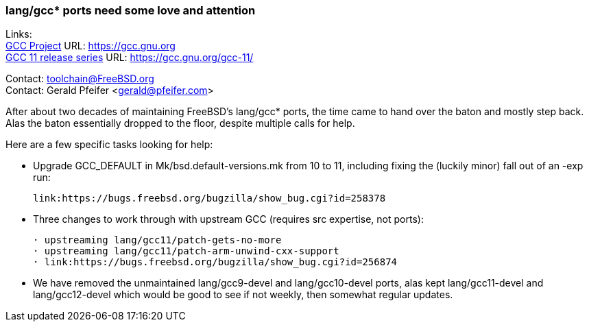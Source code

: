 === lang/gcc* ports need some love and attention

Links: +
link:https://gcc.gnu.org[GCC Project] URL: link:https://gcc.gnu.org[https://gcc.gnu.org] +
link:https://gcc.gnu.org/gcc-11/[GCC 11 release series] URL: link:https://gcc.gnu.org/gcc-11/[https://gcc.gnu.org/gcc-11/]

Contact: toolchain@FreeBSD.org +
Contact: Gerald Pfeifer <gerald@pfeifer.com>

After about two decades of maintaining FreeBSD's lang/gcc* ports, the time came to hand over the baton and mostly step back.
Alas the baton essentially dropped to the floor, despite multiple calls for help.

Here are a few specific tasks looking for help:

 * Upgrade GCC_DEFAULT in Mk/bsd.default-versions.mk from 10 to 11,
   including fixing the (luckily minor) fall out of an -exp run:

     link:https://bugs.freebsd.org/bugzilla/show_bug.cgi?id=258378

 * Three changes to work through with upstream GCC (requires src
   expertise, not ports):

     · upstreaming lang/gcc11/patch-gets-no-more
     · upstreaming lang/gcc11/patch-arm-unwind-cxx-support
     · link:https://bugs.freebsd.org/bugzilla/show_bug.cgi?id=256874

 * We have removed the unmaintained lang/gcc9-devel and lang/gcc10-devel
   ports, alas kept lang/gcc11-devel and lang/gcc12-devel which would be
   good to see if not weekly, then somewhat regular updates.
